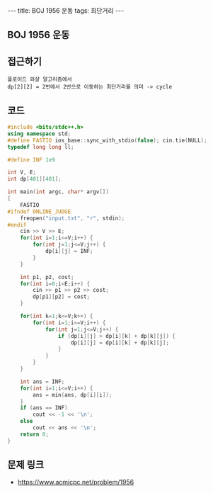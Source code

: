 #+HTML: ---
#+HTML: title: BOJ 1956 운동
#+HTML: tags: 최단거리
#+HTML: ---
#+OPTIONS: ^:nil

** BOJ 1956 운동

** 접근하기
#+BEGIN_EXAMPLE
플로이드 와샬 알고리즘에서
dp[2][2] = 2번에서 2번으로 이동하는 최단거리를 의미 -> cycle 
#+END_EXAMPLE

** 코드
#+BEGIN_SRC cpp
#include <bits/stdc++.h>
using namespace std;
#define FASTIO ios_base::sync_with_stdio(false); cin.tie(NULL);
typedef long long ll;

#define INF 1e9

int V, E;
int dp[401][401];

int main(int argc, char* argv[])
{
    FASTIO
#ifndef ONLINE_JUDGE
    freopen("input.txt", "r", stdin);
#endif
    cin >> V >> E;
    for(int i=1;i<=V;i++) {
        for(int j=1;j<=V;j++) {
            dp[i][j] = INF;       
        }
    }
    
    int p1, p2, cost;
    for(int i=0;i<E;i++) {
        cin >> p1 >> p2 >> cost;
        dp[p1][p2] = cost;
    }

    for(int k=1;k<=V;k++) {
        for(int i=1;i<=V;i++) {
            for(int j=1;j<=V;j++) {
                if (dp[i][j] > dp[i][k] + dp[k][j]) {
                    dp[i][j] = dp[i][k] + dp[k][j];
                }
            }
        }
    }

    int ans = INF;
    for(int i=1;i<=V;i++) {
        ans = min(ans, dp[i][i]); 
    }
    if (ans == INF)
        cout << -1 << '\n';
    else
        cout << ans << '\n';
    return 0;
}
#+END_SRC

** 문제 링크
- https://www.acmicpc.net/problem/1956
